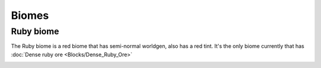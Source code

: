 Biomes
======


==========
Ruby biome
==========

The Ruby biome is a red biome that has semi-normal worldgen, also has a red tint. 
It's the only biome currently that has :doc:`Dense ruby ore <Blocks/Dense_Ruby_Ore>`

.. image:: .static/Ruby_biome.png
  :width: 500
  :alt: The ruby biome